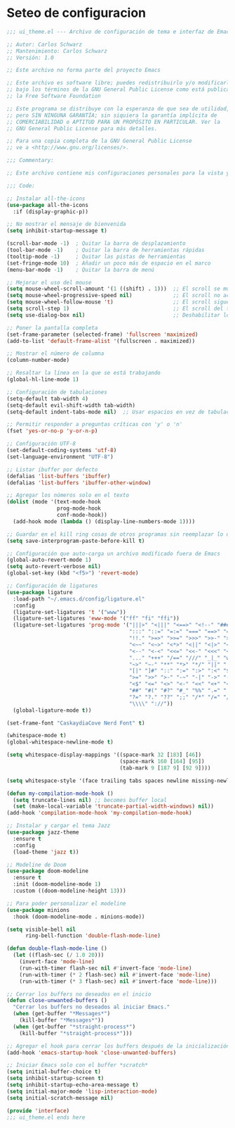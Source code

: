 * Seteo de configuracion
  #+BEGIN_SRC emacs-lisp
    ;;; ui_theme.el --- Archivo de configuración de tema e interfaz de Emacs -*- lexical-binding: t -*-

    ;; Autor: Carlos Schwarz
    ;; Mantenimiento: Carlos Schwarz
    ;; Versión: 1.0
    
    ;; Este archivo no forma parte del proyecto Emacs
    
    ;; Este archivo es software libre; puedes redistribuirlo y/o modificarlo
    ;; bajo los términos de la GNU General Public License como está publicado en
    ;; la Free Software Foundation
    
    ;; Este programa se distribuye con la esperanza de que sea de utilidad,
    ;; pero SIN NINGUNA GARANTÍA; sin siquiera la garantía implícita de
    ;; COMERCIABILIDAD o APTITUD PARA UN PROPÓSITO EN PARTICULAR. Ver la
    ;; GNU General Public License para más detalles.
    
    ;; Para una copia completa de la GNU General Public License
    ;; ve a <http://www.gnu.org/licenses/>.
    
    ;;; Commentary:
    
    ;; Este archivo contiene mis configuraciones personales para la vista y tema del programa.
    
    ;;; Code:
    
    ;; Instalar all-the-icons
    (use-package all-the-icons
      :if (display-graphic-p))
    
    ;; No mostrar el mensaje de bienvenida
    (setq inhibit-startup-message t)
    
    (scroll-bar-mode -1)  ; Quitar la barra de desplazamiento
    (tool-bar-mode -1)    ; Quitar la barra de herramientas rápidas
    (tooltip-mode -1)     ; Quitar las pistas de herramientas
    (set-fringe-mode 10)  ; Añadir un poco más de espacio en el marco
    (menu-bar-mode -1)    ; Quitar la barra de menú
    
    ;; Mejorar el uso del mouse
    (setq mouse-wheel-scroll-amount '(1 ((shift) . 1)))  ;; El scroll se mueve una línea a la vez
    (setq mouse-wheel-progressive-speed nil)             ;; El scroll no acelera
    (setq mouse-wheel-follow-mouse 't)                   ;; El scroll sigue el marco bajo el mouse
    (setq scroll-step 1)                                 ;; El scroll del teclado mueve una línea por vez
    (setq use-dialog-box nil)                            ;; Deshabilitar los cuadros de diálogo si no estamos en Mac
    
    ;; Poner la pantalla completa
    (set-frame-parameter (selected-frame) 'fullscreen 'maximized)
    (add-to-list 'default-frame-alist '(fullscreen . maximized))
    
    ;; Mostrar el número de columna
    (column-number-mode)
    
    ;; Resaltar la línea en la que se está trabajando
    (global-hl-line-mode 1)
    
    ;; Configuración de tabulaciones
    (setq-default tab-width 4)
    (setq-default evil-shift-width tab-width)
    (setq-default indent-tabs-mode nil)  ;; Usar espacios en vez de tabulaciones para indentar
    
    ;; Permitir responder a preguntas críticas con 'y' o 'n'
    (fset 'yes-or-no-p 'y-or-n-p)
    
    ;; Configuración UTF-8
    (set-default-coding-systems 'utf-8)
    (set-language-environment "UTF-8")
    
    ;; Listar ibuffer por defecto
    (defalias 'list-buffers 'ibuffer)
    (defalias 'list-buffers 'ibuffer-other-window)
    
    ;; Agregar los números solo en el texto
    (dolist (mode '(text-mode-hook
                    prog-mode-hook
                    conf-mode-hook))
      (add-hook mode (lambda () (display-line-numbers-mode 1))))
    
    ;; Guardar en el kill ring cosas de otros programas sin reemplazar lo de Emacs
    (setq save-interprogram-paste-before-kill t)
    
    ;; Configuración que auto-carga un archivo modificado fuera de Emacs
    (global-auto-revert-mode 1)
    (setq auto-revert-verbose nil)
    (global-set-key (kbd "<f5>") 'revert-mode)
    
    ;; Configuración de ligatures
    (use-package ligature
      :load-path "~/.emacs.d/config/ligature.el"
      :config
      (ligature-set-ligatures 't '("www"))
      (ligature-set-ligatures 'eww-mode '("ff" "fi" "ffi"))
      (ligature-set-ligatures 'prog-mode '("|||>" "<|||" "<==>" "<!--" "####" "~~>" "***" "||=" "||>"
                                           ":::" "::=" "=:=" "===" "==>" "=!=" "=>>" "=<<" "=/=" "!=="
                                           "!!." ">=>" ">>=" ">>>" ">>-" ">->" "->>" "-->" "---" "-<<"
                                           "<~~" "<~>" "<*>" "<||" "<|>" "<$>" "<==" "<=>" "<=<" "<->"
                                           "<--" "<-<" "<<=" "<<-" "<<<" "<+>" "</>" "###" "#_(" "..<"
                                           "..." "+++" "/==" "///" "_|_" "www" "&&" "^=" "~~" "~@" "~="
                                           "~>" "~-" "**" "*>" "*/" "||" "|}" "|]" "|=" "|>" "|-" "{|"
                                           "[|" "]#" "::" ":=" ":>" ":<" "$>" "==" "=>" "!=" "!!" ">:"
                                           ">=" ">>" ">-" "-~" "-|" "->" "--" "-<" "<~" "<*" "<|" "<:"
                                           "<$" "<=" "<>" "<-" "<<" "<+" "</" "#{" "#[" "#:" "#=" "#!"
                                           "##" "#(" "#?" "#_" "%%" ".=" ".-" ".." ".?" "+>" "++" "?:"
                                           "?=" "?." "??" ";;" "/*" "/=" "/>" "//" "__" "~~" "(*" "*)"
                                           "\\\\" "://"))
      (global-ligature-mode t))
    
    (set-frame-font "CaskaydiaCove Nerd Font" t)
    
    (whitespace-mode t)
    (global-whitespace-newline-mode t)
    
    (setq whitespace-display-mappings '((space-mark 32 [183] [46])
                                        (space-mark 160 [164] [95])
                                        (tab-mark 9 [187 9] [92 9])))
    
    (setq whitespace-style '(face trailing tabs spaces newline missing-newline-at-eof empty indentation space-after-tab space-before-tab space-mark tab-mark newline-mark))
    
    (defun my-compilation-mode-hook ()
      (setq truncate-lines nil) ;; becomes buffer local
      (set (make-local-variable 'truncate-partial-width-windows) nil))
    (add-hook 'compilation-mode-hook 'my-compilation-mode-hook)
    
    ;; Instalar y cargar el tema Jazz
    (use-package jazz-theme
      :ensure t
      :config
      (load-theme 'jazz t))
    
    ;; Modeline de Doom
    (use-package doom-modeline
      :ensure t
      :init (doom-modeline-mode 1)
      :custom ((doom-modeline-height 13)))
    
    ;; Para poder personalizar el modeline
    (use-package minions
      :hook (doom-modeline-mode . minions-mode))
    
    (setq visible-bell nil
          ring-bell-function 'double-flash-mode-line)
    
    (defun double-flash-mode-line ()
      (let ((flash-sec (/ 1.0 20)))
        (invert-face 'mode-line)
        (run-with-timer flash-sec nil #'invert-face 'mode-line)
        (run-with-timer (* 2 flash-sec) nil #'invert-face 'mode-line)
        (run-with-timer (* 3 flash-sec) nil #'invert-face 'mode-line)))
    
    ;; Cerrar los buffers no deseados en el inicio
    (defun close-unwanted-buffers ()
      "Cerrar los buffers no deseados al iniciar Emacs."
      (when (get-buffer "*Messages*")
        (kill-buffer "*Messages*"))
      (when (get-buffer "*straight-process*")
        (kill-buffer "*straight-process*")))
    
    ;; Agregar el hook para cerrar los buffers después de la inicialización
    (add-hook 'emacs-startup-hook 'close-unwanted-buffers)
    
    ;; Iniciar Emacs solo con el buffer *scratch*
    (setq initial-buffer-choice t)
    (setq inhibit-startup-screen t)
    (setq inhibit-startup-echo-area-message t)
    (setq initial-major-mode 'lisp-interaction-mode)
    (setq initial-scratch-message nil)
        
    (provide 'interface)
    ;;; ui_theme.el ends here
  
  #+END_SRC
